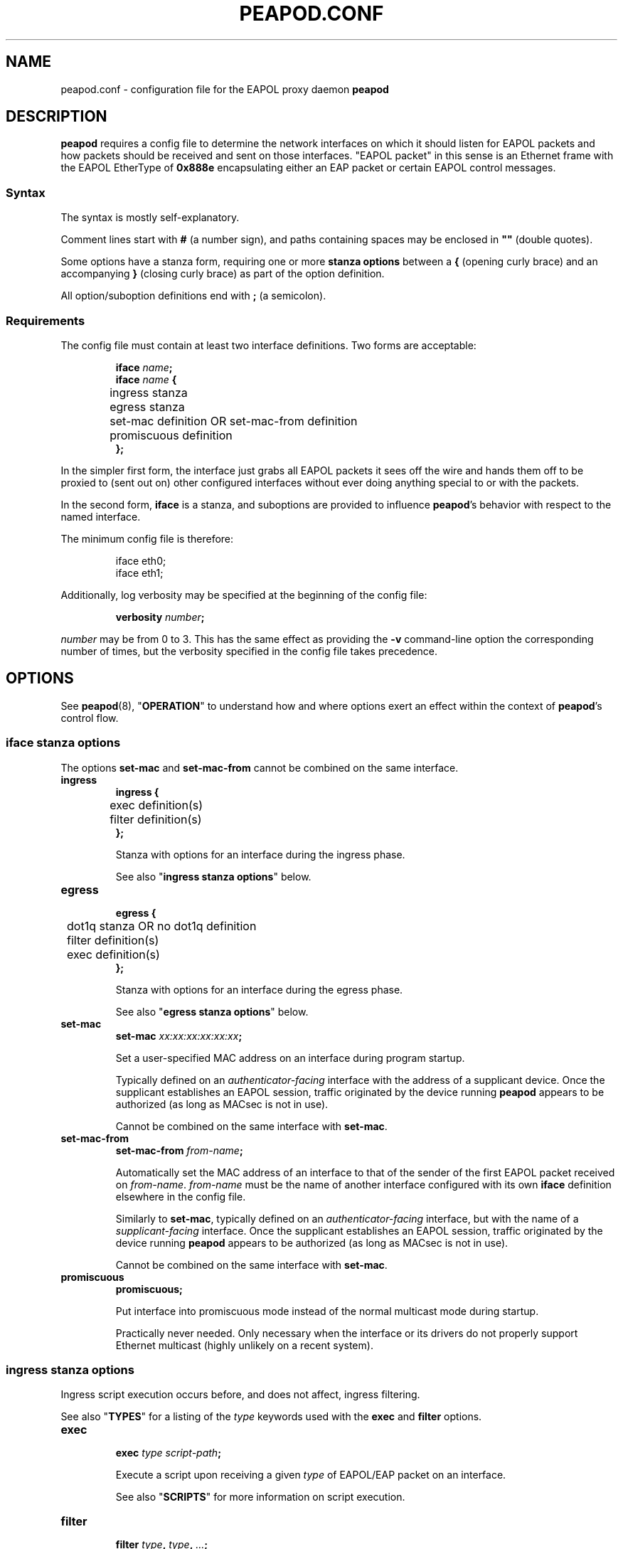 .TH PEAPOD.CONF 5 "May 30 2018" "peapod 0.1.0" ""


.SH NAME

peapod.conf \- configuration file for the EAPOL proxy daemon
.B peapod


.SH DESCRIPTION

.B peapod
requires a config file to determine the network interfaces on which it should
listen for EAPOL packets and how packets should be received and sent on those
interfaces. \(dqEAPOL packet\(dq in this sense is an Ethernet frame with the
EAPOL EtherType of
.B 0x888e
encapsulating either an EAP packet or certain EAPOL control messages.

.SS Syntax
The syntax is mostly self\-explanatory.

Comment lines start with
.B #
(a number sign), and paths containing spaces may be enclosed in
.B \(dq\(dq
(double quotes).

Some options have a stanza form, requiring one or more
.B "stanza options"
between a
.B {
(opening curly brace) and an accompanying
.B }
(closing curly brace) as part of the option definition.

All option/suboption definitions end with
.B ;
(a semicolon).

.SS Requirements
The config file must contain at least two interface definitions. Two forms are
acceptable:

.RS
.nf
.BI "iface " name ;
.BI "iface " "name " {
	ingress stanza
	egress stanza
	set\-mac definition OR set\-mac\-from definition
	promiscuous definition
.B };
.fi
.RE

In the simpler first form, the interface just grabs all EAPOL packets it sees
off the wire and hands them off to be proxied to (sent out on) other configured
interfaces without ever doing anything special to or with the packets.

In the second form,
.B iface
is a stanza, and suboptions are provided to influence
.BR peapod 's
behavior with respect to the named interface.

The minimum config file is therefore:

.RS
.nf
iface eth0;
iface eth1;
.fi
.RE

Additionally, log verbosity may be specified at the beginning of the config
file:

.RS
.nf
.BI "verbosity " number ;
.fi
.RE

.I number
may be from 0 to 3. This has the same effect as providing the
.B \-v
command\-line option the corresponding number of times, but the verbosity
specified in the config file takes precedence.

.SH OPTIONS

See
.BR peapod (8),
.RB \(dq OPERATION \(dq
to understand how and where options exert an effect within the context of
.BR peapod 's
control flow.

.SS "iface stanza options"
The options
.B set\-mac
and
.B set\-mac\-from
cannot be combined on the same interface.

.TP
.B ingress
.nf
.B "ingress {"
	exec definition(s)
	filter definition(s)
.B };
.fi

Stanza with options for an interface during the ingress phase.

See also
.RB \(dq "ingress stanza options" \(dq
below.

.TP
.B egress
.nf
.B "egress {"
	dot1q stanza OR no dot1q definition
	filter definition(s)
	exec definition(s)
.B };
.fi

Stanza with options for an interface during the egress phase.

See also
.RB \(dq "egress stanza options" \(dq
below.

.TP
.B set\-mac
.nf
.BI "set\-mac " "xx:xx:xx:xx:xx:xx" ;
.fi

Set a user\-specified MAC address on an interface during program startup.

Typically defined on an
.I "authenticator\-facing"
interface with the address of a supplicant device. Once the supplicant
establishes an EAPOL session, traffic originated by the device running
.B peapod
appears to be authorized (as long as MACsec is not in use).

Cannot be combined on the same interface with
.BR set\-mac .

.TP
.B set\-mac\-from
.nf
.BI "set\-mac\-from " from\-name ;
.fi

Automatically set the MAC address of an interface to that of the sender of the
first EAPOL packet received on
.IR from\-name .
.I from\-name
must be the name of another interface configured with its own
.B iface
definition elsewhere in the config file.

Similarly to
.BR set\-mac ,
typically defined on an
.I "authenticator\-facing"
interface, but with the name of a
.I "supplicant\-facing"
interface. Once the supplicant establishes an EAPOL session, traffic originated
by the device running
.B peapod
appears to be authorized (as long as MACsec is not in use).

Cannot be combined on the same interface with
.BR set\-mac .

.TP
.B promiscuous
.B promiscuous;

Put interface into promiscuous mode instead of the normal multicast mode during
startup.

Practically never needed. Only necessary when the interface or its drivers do
not properly support Ethernet multicast (highly unlikely on a recent system).

.SS "ingress stanza options"
Ingress script execution occurs before, and does not affect, ingress filtering.

See also
.RB \(dq TYPES \(dq
for a listing of the
.I type
keywords used with the
.B exec
and
.B filter
options.

.TP
.B exec
.nf
.BI "exec " "type script\-path" ;
.fi

Execute a script upon receiving a given
.I type
of EAPOL/EAP packet on an
interface.

See also
.RB \(dq SCRIPTS \(dq
for more information on script execution.

.TP
.B filter
.nf
.BI "filter " type ", " type ", " \[u2026] ;
.BI "filter " type ;
.fi

Filter (drop) packets of the given
.IR type (s)
received on an interface.

In the ingress phase, filtered packets are dropped entirely and not proxied to
other interfaces.

.SS "egress stanza options"
Egress filtering occurs before, and may prevent, egress script execution.

See also
.RB \(dq TYPES \(dq
for a listing of the
.I type
keywords used with the
.B filter
and
.B exec
options.

.TP
.B dot1q
.nf
.BR "dot1q {"
	priority definition
	drop\-eligible definition
	id definition
.B "};"
.B "no dot1q;"
.fi

In the stanza form, if a packet ready to be sent on an interface has an existing
802.1Q VLAN tag (was received tagged on its ingress interface), modify the tag
fields according to the
.B "dot1q stanza options"
contained in the stanza before sending it out. If it was received untagged, add
a blank tag first and treat it as an existing tag.

In the second form, prevent any packets from being sent on an interface tagged.
Any existing tags are removed.

Unlikely to be needed, but implemented for the sake of flexibility.

See also
.RB \(dq "dot1q stanza options" \(dq
below.

.TP
.B filter
.nf
.BI "filter " type ", " type ", " \[u2026] ;
.BI "filter " type ;
.fi

Filter (drop) packets of the given
.IR type (s)
ready to be sent on an interface.

In the egress phase, filtered packets are dropped only on the interface on which
they are filtered, and may still be sent on other interfaces.

.TP
.B exec
.nf
.BR "exec " "type script\-path" ;
.fi

Execute a script immediately before a given
.I type
of packet is sent on an interface.

See also
.RB \(dq SCRIPTS \(dq
for more information on script execution.

.SS "dot1q stanza options"
IEEE 802.1Q VLAN tags are 32 bits long, and contain several fields. They are
inserted immediately after the destination and source MAC addresses in an
Ethernet frame, and their main use is to signify to upstream networking
equipment that the frame should be treated as belonging to a particular
virtual LAN.
.TS
allbox tab(;);
cb s s s s
lb c c c c
lb cw16 cw3 cw1 cw12
r s cb s s.
802.1Q VLAN Tag Format \fR (cf. IEEE Std 802.1Q)
Bits;16;3;1;12
Field;TPID;PCP;DEI;VID
T{
Tag Protocol ID
.br
\fR(always 0x8100)
T};T{
Tag Control Information
.br
.ce 1
(configurable)
T}
.TE


The IEEE 802.1X specification states that EAPOL packets may be encapsulated
(contained) within \(dqpriority tagged\(dq Ethernet frames. In this special use
case of VLAN tags, the VID and DEI fields in the tag are set to 0, and only the
three priority bits in the PCP field are meaningful. The value of the PCP field,
0 to 7, indicates the priority of the frame.

As the 802.1X specification also states that both priority tagged and untagged
EAPOL traffic should be understood and treated equally, most users will not need
to define any of these options. For the sake of flexibility,
.B peapod
allows the 802.1Q Tag Control Information to be manipulated in proxied EAPOL
traffic. This accounts for the possibility of misconfigured networks that, for
example, expect EAPOL authentication to occur on a VLAN (with a specific VID).

.TP
.B priority
.nf
.BI "priority " number ;
.fi

Set the Priority Code Point (PCP) field to a number from 0 to 7.

.TP
.B drop\-eligible
.nf
.BI "drop\-eligible " number ;
.fi

Set the Drop Eligible Indicator (DEI) bit to 0 (off) or 1 (on).

The meaning and function of this field has changed in recent versions of the
802.1Q standard. Practically never needed in any case.

.TP
.B id
.nf
.BI "id " number ;
.fi

Set the VLAN Identifier (VID) field to a number from 0 to 4094.


.SH TYPES

.SS "type keywords"
Below are the
.I type
keywords that may be used in
.B exec
and
.B filter
option definitions, and the corresponding EAPOL Packet Types/EAP Codes.

.nf
.TS
allbox tab(;);
cb s s
lb lb lb
l lw30 lbw23.
EAPOL Packet Types \fR (cf. IEEE Std 802.1X\-2010)
Type;Description;Keyword
T{
0
.br
1
.br
2
.br
3
.br
4
.br
5
.br
6
.br
7
.br
8
T};T{
EAPOL\-EAP
.br
EAPOL\-Start
.br
EAPOL\-Logoff
.br
EAPOL\-Key
.br
EAPOL\-Encapsulated\-ASF\-Alert
.br
EAPOL\-MKA
.br
EAPOL\-Announcement (Generic)
.br
EAPOL\-Announcement (Specific)
.br
EAPOL\-Announcement\-Req
T};T{
eap
.br
start
.br
logoff
.br
key
.br
encapsulated\-asf\-alert
.br
mka
.br
announcement\-generic
.br
announcement\-specific
.br
announcement\-req
T}
.TE
.TS
allbox tab(;);
cb s s
lb lb lb
l lw13 lbw9.
EAP Codes \fR (cf. IETF RFC 2284)
Code;Description;Keyword
T{
1
.br
2
.br
3
.br
4
T};T{
EAP\-Request
.br
EAP\-Response
.br
EAP\-Success
.br
EAP\-Failure
T};T{
request
.br
response
.br
success
.br
failure
T}
.TE
.fi


Additionally, the keyword
.B all
means the same as all nine keywords corresponding to EAPOL Packet Types; i.e.
the following:

.RS
.nf
exec eap "/path/to/script.sh";
exec start "/path/to/script.sh";
\[u2026]
exec announcement\-req "/path/to/script.sh";
filter eap, start, \[u2026], announcement\-req;
.fi
.RE

is equivalent to:

.RS
.nf
exec all "/path/to/script.sh";
filter all;
.fi
.RE


.SS "Packet Type vs. Code"
As to the distinction between EAPOL Packet Types and EAP Codes, it is important
to consider that EAP came first. EAPOL is an extension of the earlier EAP
protocol that enables EAP to function over LANs.

EAPOL packets have a Packet Type field to distinguish between different sorts of
EAPOL packets. A Packet Type of 0, or EAPOL\-EAP, indicates that an EAPOL packet
encapsulates (contains) an EAP packet. Other Packet Types are reserved for
various EAPOL control messages.

In turn, EAP packets themselves have a Code field to distinguish between
different sorts of EAP packets.


.SH SCRIPTS

As explained in
.RB \(dq OPTIONS \(dq,
the
.B script
option may be defined in an
.B ingress
or
.B egress
stanza and has the form:

.RS
.nf
.BI "exec " "type script\-path" ;
.fi
.RE

.I script\-path
is an absolute and canonical path to a executable binary or script (a text file
with
.RB \(dq #!\f[BI]interpreter\-path \(dq
as its first line). Script paths are validated at startup to ensure that
.BR peapod 's
effective user ID has execute permissions on them.

Scripts run in a sanitized environment, but with a number of environment
variables set. Depending upon why and when a script is being executed, the
environment includes information such as the type of EAPOL packet being proxied,
where the packet is in the program's control flow (ingress or egress phase), the
interface on which the packet was received or is about to be sent, and the raw
packet itself (Base64\-encoded). Scripts can therefore do quite a few useful
things, from logging failed authentications to saving packets to
.I .pcap
files.

Given that scripts run in the background (without an attached terminal),
.B peapod
reports nonzero script exit codes to facilitate debugging. It is also possible
for scripts to write their own logs, of course.

.SS "Environment variables always available to scripts"
.TP
.B PKT_TIME
Packet receipt timestamp.

Format: unixtime.microsecs

.TP
.BR PKT_DEST ", " PKT_SOURCE
Destination and source MAC addresses.

Format: six colon\-delimited hexdigit pairs

.TP
.BR PKT_TYPE ", " PKT_TYPE_DESC
EAPOL Packet Type and description.

Format: number 0 to 9, text description

.TP
.BR PKT_IFACE_ORIG ", " PKT_IFACE_MTU_ORIG
Ingress interface (interface on which packet was originally received) and
ingress interface MTU.

.TP
.BR PKT_ORIG ", " PKT_LENGTH_ORIG
Base64\-encoded raw packet and its length in bytes as received on ingress
interface.

.TP
.BR PKT_IFACE ", " PKT_IFACE_MTU
Current interface and current interface MTU.

Values same as
.B \[u2026]_ORIG
in ingress phase; will differ in egress phase (i.e. current interface will be an
egress interface).

.TP
.BR PKT ", " PKT_LENGTH
Current Base64\-encoded raw packet and its length in bytes.

Values same as
.B \[u2026]_ORIG
in ingress phase; may differ in egress phase if
.B dot1q
option is defined on current interface (i.e. current interface is configured to
add a missing 802.1Q VLAN tag, or edit/remove an existing one).

.SS "Environment variables conditionally available to scripts"
.TP
.BR PKT_CODE ", " PKT_CODE_DESC ", " PKT_ID
EAP Code, description, and EAP Identifier.

Available if the EAPOL packet encapsulates (contains) an EAP packet; EAPOL
Packet Type
.RB ( "PKT_TYPE" )
is 0.

Format: number 1 to 4, text description, number 1 to 255

.TP
.BR PKT_REQRESP_TYPE ", " PKT_REQRESP_DESC
EAP\-Request/EAP\-Response Type and description.

Available if the EAPOL packet encapsulates an EAP\-Request or an EAP\-Response;
EAPOL Packet Type
.RB ( "PKT_TYPE" )
is 0 and EAP Code
.RB ( "PKT_CODE" )
is 1 or 2.

Format: number 1 to 255, text description

.TP
.B PKT_DOT1Q_TCI_ORIG
Raw 802.1Q VLAN Tag Control Information as received on ingress interface.

Available if packet was received tagged.

Format: four hexdigits

.TP
.B PKT_DOT1Q_TCI
Current raw 802.1Q VLAN TCI.

Available in ingress phase: if packet was received tagged, value same as
.BR \[u2026]_ORIG ;
in egress phase: if packet is about to be sent tagged on current interface.

Format: four hexdigits

.PP
Other environment variables may be available depending on the script interpreter
or system\-specific runtime factors.

See also the example script
.I env.sh
to help determine the exact environment variables available to scripts.


.SH EXAMPLES

All example config files and scripts mentioned in this section are included in
.BR peapod 's
shared resources in
.IR "/usr/share/peapod/examples" ,
as well as in the
.I "doc/examples"
subdirectory of the program sources.

.SS minimum.conf
Silently proxy all EAPOL packets between
.B eth0
and
.BR eth1 .

.RS
.nf
iface eth0;
iface eth1;
.fi
.RE

.SS portmirror.conf
Packets received on a configured interface are proxied to all other configured
interfaces, so creating a port mirror for the traffic between two interfaces is
as easy as adding a third. We also ensure that any packets that somehow enter on
.B eth2
are not proxied to
.B eth0
and
.BR eth1 .

.RS
.nf
iface eth0;
iface eth1;

# External protocol analyzer (e.g. a laptop running WireShark)
iface eth2 {
    ingress {
    # Do not proxy any EAPOL packets received on eth2
    filter all;
    };
};
.fi
.RE

.SS macspoof.conf
Impersonate a supplicant from the network's point of view. Connectivity on
.B eth0
may be achieved by static IP, gateway, and DHCP assignment.

.RS
.nf
# Network with an EAPOL authenticator
iface eth0 {
	# Manually spoof MAC address of supplicant
	set\-mac xx:xx:xx:xx:xx:xx;

	# Alternative: learn supplicant's MAC address from the first
	# EAPOL packet it sends, then clone the address to eth0
	# set\-mac\-from eth1;
};

# Supplicant behind proxy
iface eth1;
.fi
.RE

.SS pcap.conf
Save all EAPOL packets proxied between
.B eth0
and
.B eth1
to a
.I .pcap
file.

.RS
.nf
iface eth0 {
    ingress {
        # Runs when any EAPOL packet received on eth0
        exec all \(dq/path/to/pcap.sh\(dq;
    };
};

iface eth1 {
    ingress {
        # Runs when any EAPOL packet received on eth1
        exec all \(dq/path/to/pcap.sh\(dq;
    };
};
.fi
.RE

.SS advanced.conf
Demonstrates more advanced usage. Impersonate a supplicant, also inserting
priority tags into its EAPOL packets (authenticator is priority tagging but
supplicant isn't; remedy the lack). Run scripts to \(dqborrow\(dq the DHCP
assignment intended for supplicant and log any failed authentication attempts.

.RS
.nf
# Network with an EAPOL authenticator
iface eth0 {
    ingress {
        # Proxy only EAPOL\-EAP (EAP packets) from authenticator
        filter start, logoff, key, encapsulated\-asf\-alert, mka,
               announcement\-generic, announcement\-specific,
               announcement\-req;

        # Runs when EAP\-Success received from authenticator
        # restartdhcp.sh restarts the system's DHCP client on eth0
        exec success \(dq/path/to/restartdhcp.sh\(dq;

        # Runs when EAP\-Failure received
        # exec failure \(dq/path/to/logfailure.sh\(dq;
    };
    egress {
        # Priority tag all packets leaving eth0 with priority 7
        dot1q {
            priority 7;
        };
    };
};

# Supplicant behind proxy
iface eth1 {
    ingress {
        # Proxy only EAPOL\-EAP (EAP packets) from supplicant
        # Equivalent ingress filters defined on both interfaces
        filter start, logoff, key, encapsulated\-asf\-alert, mka;
        filter announcement\-generic, announcement\-specific;
        filter announcement\-req;
    };
    egress {
        # Runs when EAP\-Failure sent to supplicant
        # logfailure.sh is written so as to ensure that running
        # it here as an egress script on eth1 is equivalent to
        # running it above as an ingress script on eth0
        exec failure \(dq/path/to/logfailure.sh\(dq;
    };
};
.fi
.RE


.SH FILES

.nf
.I /usr/sbin/peapod
.I /etc/peapod.conf
.I /var/log/peapod.log
.I /var/run/peapod.pid
.fi


.SH "SEE ALSO"

.BR peapod (8)